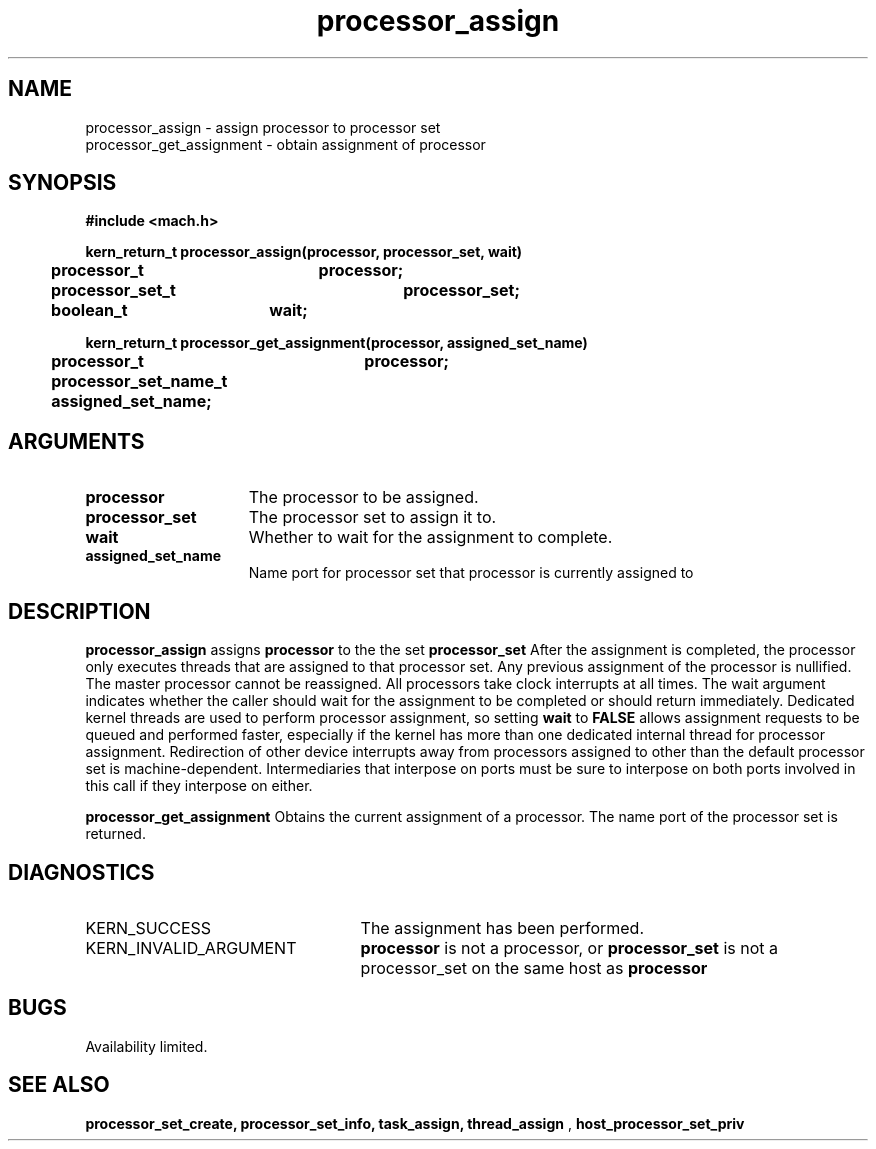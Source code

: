 .TH processor_assign 2 8/13/89
.CM 4
.SH NAME
.nf
processor_assign  \-  assign processor to processor set
processor_get_assignment  \-  obtain assignment of processor
.SH SYNOPSIS
.nf
.ft B
#include <mach.h>

.nf
.ft B
kern_return_t processor_assign(processor, processor_set, wait)
	processor_t	processor;
	processor_set_t	processor_set;
	boolean_t	wait;


.fi
.ft P
.nf
.ft B
kern_return_t processor_get_assignment(processor, assigned_set_name)
	processor_t	processor;
	processor_set_name_t assigned_set_name;


.fi
.ft P
.SH ARGUMENTS
.TP 15
.B
.B processor
The processor to be assigned.
.TP 15
.B
.B processor_set
The processor set to assign it to.
.TP 15
.B
.B wait
Whether to wait for the assignment to complete.
.TP 15
.B
.B assigned_set_name
Name port for processor set that processor is currently
assigned to

.SH DESCRIPTION
.B processor_assign
assigns 
.B processor
to the the set
.B processor_set
.
After the assignment is completed, the processor only executes threads
that are assigned to that processor set.  Any previous assignment of
the processor is nullified.  The master processor cannot be reassigned.
All processors take clock interrupts at all times.  The wait argument
indicates whether the caller should wait for the assignment to be
completed or should return immediately.  Dedicated kernel threads are
used to perform processor assignment, so setting 
.B wait
to 
.B FALSE
allows assignment requests to be queued and performed faster, especially
if the kernel has more than one dedicated internal thread for processor
assignment.
Redirection of other device interrupts away from processors assigned to
other than the default processor set is machine-dependent.  Intermediaries
that interpose on ports must be sure to interpose on both ports involved
in this call if they interpose on either.

.B processor_get_assignment
Obtains the current assignment of a processor.
The name port of the processor set is returned.

.SH DIAGNOSTICS
.TP 25
KERN_SUCCESS
The assignment has been performed.
.TP 25
KERN_INVALID_ARGUMENT
.B processor
is not a processor, or
.B processor_set
is not a processor_set on the same host as
.B processor
.

.SH BUGS
Availability limited.

.SH SEE ALSO
.B processor_set_create, processor_set_info, task_assign, thread_assign
,
.B host_processor_set_priv


